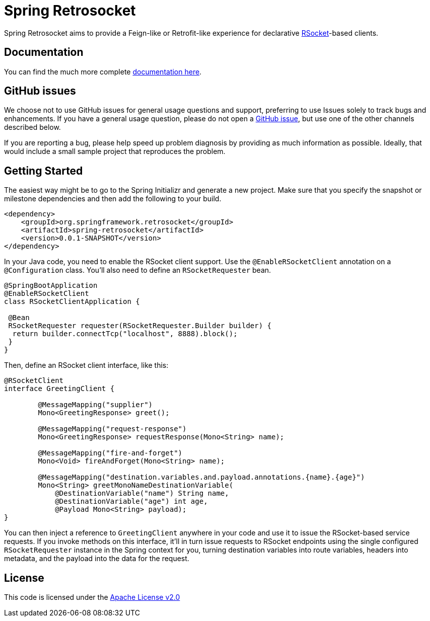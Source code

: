 = Spring Retrosocket

Spring Retrosocket aims to provide a Feign-like or Retrofit-like experience for declarative http://RSocket.io[RSocket]-based clients.

== Documentation

You can find the much more complete https://spring-projects-experimental.github.io/spring-retrosocket/[documentation here].

== GitHub issues

We choose not to use GitHub issues for general usage questions and support, preferring to use Issues solely to track bugs and enhancements. If you have a general usage question, please do not open a http://github.com/spring-projects-experimental/spring-retrosocket[GitHub issue], but use one of the other channels described below.

If you are reporting a bug, please help speed up problem diagnosis by providing as much information as possible. Ideally, that would include a small sample project that reproduces the problem.

== Getting Started

The easiest way might be to go to the Spring Initializr and generate a new project. Make sure that you specify the snapshot or milestone dependencies and then add the following to your build.

[source,xml]
----
<dependency>
    <groupId>org.springframework.retrosocket</groupId>
    <artifactId>spring-retrosocket</artifactId>
    <version>0.0.1-SNAPSHOT</version>
</dependency>
----


In your Java code, you need to enable the RSocket client support. Use the `@EnableRSocketClient` annotation on a `@Configuration` class. You’ll also need to define an `RSocketRequester` bean.

[source,java]
----
@SpringBootApplication
@EnableRSocketClient
class RSocketClientApplication {

 @Bean
 RSocketRequester requester(RSocketRequester.Builder builder) {
  return builder.connectTcp("localhost", 8888).block();
 }
}
----

Then, define an RSocket client interface, like this:

[source,java]
----
@RSocketClient
interface GreetingClient {

	@MessageMapping("supplier")
	Mono<GreetingResponse> greet();

	@MessageMapping("request-response")
	Mono<GreetingResponse> requestResponse(Mono<String> name);

	@MessageMapping("fire-and-forget")
	Mono<Void> fireAndForget(Mono<String> name);

	@MessageMapping("destination.variables.and.payload.annotations.{name}.{age}")
	Mono<String> greetMonoNameDestinationVariable(
            @DestinationVariable("name") String name,
	    @DestinationVariable("age") int age,
            @Payload Mono<String> payload);
}
----

You can then inject a reference to `GreetingClient` anywhere in your code and use it to issue the RSocket-based service requests.
If you invoke methods on this interface, it’ll in turn issue requests to RSocket endpoints using the single configured `RSocketRequester` instance in the Spring context for you,
turning destination variables into route variables, headers into metadata, and the payload into the data for the request.

== License

This code is licensed under the https://www.apache.org/licenses/LICENSE-2.0[Apache License v2.0]
